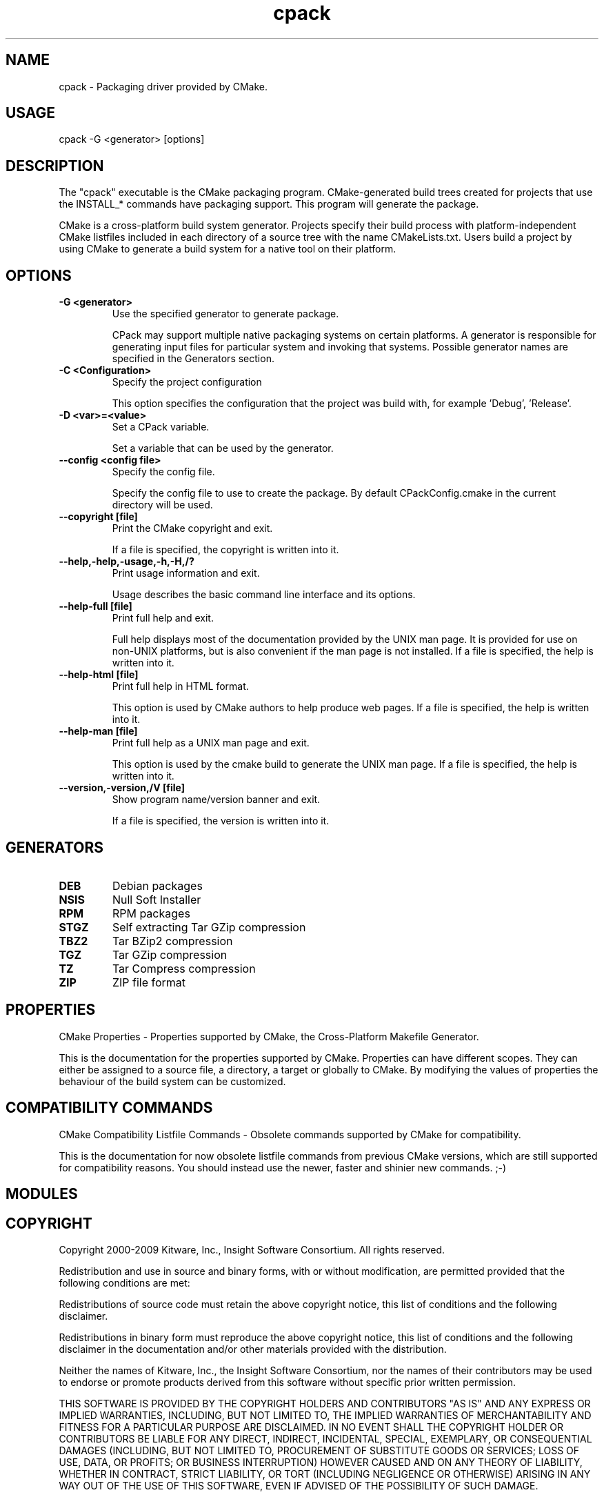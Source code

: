 .TH cpack 1 "October 18, 2016" "cpack 2.8.7"
.SH NAME
.PP
.nf
  cpack \- Packaging driver provided by CMake.
.fi

.SH USAGE
.PP
.nf
  cpack \-G <generator> [options]
.fi

.SH DESCRIPTION
.PP
The "cpack" executable is the CMake packaging program.  CMake\-generated build trees created for projects that use the INSTALL_* commands have packaging support.  This program will generate the package.

.PP
CMake is a cross\-platform build system generator.  Projects specify their build process with platform\-independent CMake listfiles included in each directory of a source tree with the name CMakeLists.txt. Users build a project by using CMake to generate a build system for a native tool on their platform.

.SH OPTIONS
.TP
.B -G <generator>
Use the specified generator to generate package.

CPack may support multiple native packaging systems on certain platforms. A generator is responsible for generating input files for particular system and invoking that systems. Possible generator names are specified in the Generators section.

.TP
.B -C <Configuration>
Specify the project configuration

This option specifies the configuration that the project was build with, for example 'Debug', 'Release'.

.TP
.B -D <var>=<value>
Set a CPack variable.

Set a variable that can be used by the generator.

.TP
.B --config <config file>
Specify the config file.

Specify the config file to use to create the package. By default CPackConfig.cmake in the current directory will be used.

.TP
.B --copyright [file]
Print the CMake copyright and exit.

If a file is specified, the copyright is written into it.

.TP
.B --help,-help,-usage,-h,-H,/?
Print usage information and exit.

Usage describes the basic command line interface and its options.

.TP
.B --help-full [file]
Print full help and exit.

Full help displays most of the documentation provided by the UNIX man page.  It is provided for use on non\-UNIX platforms, but is also convenient if the man page is not installed.  If a file is specified, the help is written into it.

.TP
.B --help-html [file]
Print full help in HTML format.

This option is used by CMake authors to help produce web pages.  If a file is specified, the help is written into it.

.TP
.B --help-man [file]
Print full help as a UNIX man page and exit.

This option is used by the cmake build to generate the UNIX man page.  If a file is specified, the help is written into it.

.TP
.B --version,-version,/V [file]
Show program name/version banner and exit.

If a file is specified, the version is written into it.

.SH GENERATORS
.TP
.B DEB
Debian packages

.TP
.B NSIS
Null Soft Installer

.TP
.B RPM
RPM packages

.TP
.B STGZ
Self extracting Tar GZip compression

.TP
.B TBZ2
Tar BZip2 compression

.TP
.B TGZ
Tar GZip compression

.TP
.B TZ
Tar Compress compression

.TP
.B ZIP
ZIP file format

.SH PROPERTIES
.PP
.nf
  CMake Properties \- Properties supported by CMake, the Cross\-Platform Makefile Generator.
.fi

.PP
This is the documentation for the properties supported by CMake. Properties can have different scopes. They can either be assigned to a source file, a directory, a target or globally to CMake. By modifying the values of properties the behaviour of the build system can be customized.

.SH COMPATIBILITY COMMANDS
.PP
.nf
  CMake Compatibility Listfile Commands \- Obsolete commands supported by CMake for compatibility.
.fi

.PP
This is the documentation for now obsolete listfile commands from previous CMake versions, which are still supported for compatibility reasons. You should instead use the newer, faster and shinier new commands. ;\-)

.SH MODULES
.SH COPYRIGHT
.PP
Copyright 2000\-2009 Kitware, Inc., Insight Software Consortium.  All rights reserved.

.PP
Redistribution and use in source and binary forms, with or without modification, are permitted provided that the following conditions are met:

.PP
Redistributions of source code must retain the above copyright notice, this list of conditions and the following disclaimer.

.PP
Redistributions in binary form must reproduce the above copyright notice, this list of conditions and the following disclaimer in the documentation and/or other materials provided with the distribution.

.PP
Neither the names of Kitware, Inc., the Insight Software Consortium, nor the names of their contributors may be used to endorse or promote products derived from this software without specific prior written permission.

.PP
THIS SOFTWARE IS PROVIDED BY THE COPYRIGHT HOLDERS AND CONTRIBUTORS "AS IS" AND ANY EXPRESS OR IMPLIED WARRANTIES, INCLUDING, BUT NOT LIMITED TO, THE IMPLIED WARRANTIES OF MERCHANTABILITY AND FITNESS FOR A PARTICULAR PURPOSE ARE DISCLAIMED. IN NO EVENT SHALL THE COPYRIGHT HOLDER OR CONTRIBUTORS BE LIABLE FOR ANY DIRECT, INDIRECT, INCIDENTAL, SPECIAL, EXEMPLARY, OR CONSEQUENTIAL DAMAGES (INCLUDING, BUT NOT LIMITED TO, PROCUREMENT OF SUBSTITUTE GOODS OR SERVICES; LOSS OF USE, DATA, OR PROFITS; OR BUSINESS INTERRUPTION) HOWEVER CAUSED AND ON ANY THEORY OF LIABILITY, WHETHER IN CONTRACT, STRICT LIABILITY, OR TORT (INCLUDING NEGLIGENCE OR OTHERWISE) ARISING IN ANY WAY OUT OF THE USE OF THIS SOFTWARE, EVEN IF ADVISED OF THE POSSIBILITY OF SUCH DAMAGE.

.SH SEE ALSO
.PP
.B cmake(1), ccmake(1)

.PP
The following resources are available to get help using CMake:

.TP
.B Home Page
http://www.cmake.org

The primary starting point for learning about CMake.

.TP
.B Frequently Asked Questions
http://www.cmake.org/Wiki/CMake_FAQ

A Wiki is provided containing answers to frequently asked questions. 

.TP
.B Online Documentation
http://www.cmake.org/HTML/Documentation.html

Links to available documentation may be found on this web page.

.TP
.B Mailing List
http://www.cmake.org/HTML/MailingLists.html

For help and discussion about using cmake, a mailing list is provided at cmake@cmake.org. The list is member\-post\-only but one may sign up on the CMake web page. Please first read the full documentation at http://www.cmake.org before posting questions to the list.

.PP
Summary of helpful links:


.nf
  Home: http://www.cmake.org
  Docs: http://www.cmake.org/HTML/Documentation.html
  Mail: http://www.cmake.org/HTML/MailingLists.html
  FAQ:  http://www.cmake.org/Wiki/CMake_FAQ
.fi

.SH AUTHOR
.PP
This manual page was generated by the "\-\-help\-man" option.

